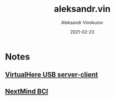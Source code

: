 #+TITLE: aleksandr.vin
#+AUTHOR: Aleksandr Vinokurov
#+DATE: 2021-02-23

* Notes
** [[https://www.virtualhere.com][VirtualHere USB server-client]]
** [[https://www.next-mind.com/][NextMind BCI]]
